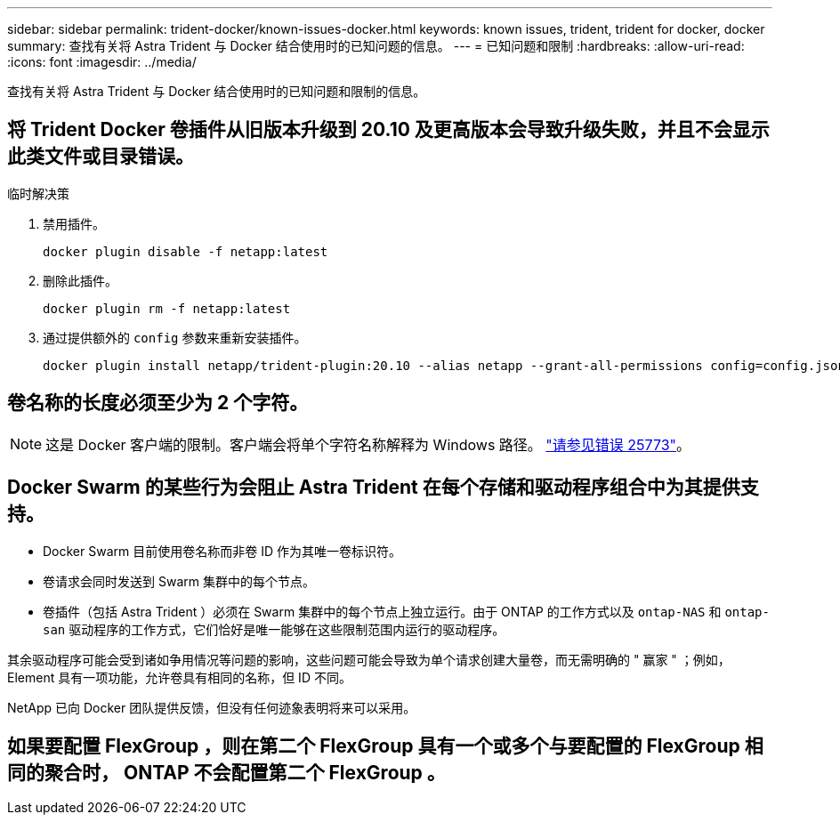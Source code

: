 ---
sidebar: sidebar 
permalink: trident-docker/known-issues-docker.html 
keywords: known issues, trident, trident for docker, docker 
summary: 查找有关将 Astra Trident 与 Docker 结合使用时的已知问题的信息。 
---
= 已知问题和限制
:hardbreaks:
:allow-uri-read: 
:icons: font
:imagesdir: ../media/


查找有关将 Astra Trident 与 Docker 结合使用时的已知问题和限制的信息。



== 将 Trident Docker 卷插件从旧版本升级到 20.10 及更高版本会导致升级失败，并且不会显示此类文件或目录错误。

.临时解决策
. 禁用插件。
+
[listing]
----
docker plugin disable -f netapp:latest
----
. 删除此插件。
+
[listing]
----
docker plugin rm -f netapp:latest
----
. 通过提供额外的 `config` 参数来重新安装插件。
+
[listing]
----
docker plugin install netapp/trident-plugin:20.10 --alias netapp --grant-all-permissions config=config.json
----




== 卷名称的长度必须至少为 2 个字符。


NOTE: 这是 Docker 客户端的限制。客户端会将单个字符名称解释为 Windows 路径。 https://github.com/moby/moby/issues/25773["请参见错误 25773"^]。



== Docker Swarm 的某些行为会阻止 Astra Trident 在每个存储和驱动程序组合中为其提供支持。

* Docker Swarm 目前使用卷名称而非卷 ID 作为其唯一卷标识符。
* 卷请求会同时发送到 Swarm 集群中的每个节点。
* 卷插件（包括 Astra Trident ）必须在 Swarm 集群中的每个节点上独立运行。由于 ONTAP 的工作方式以及 `ontap-NAS` 和 `ontap-san` 驱动程序的工作方式，它们恰好是唯一能够在这些限制范围内运行的驱动程序。


其余驱动程序可能会受到诸如争用情况等问题的影响，这些问题可能会导致为单个请求创建大量卷，而无需明确的 " 赢家 " ；例如， Element 具有一项功能，允许卷具有相同的名称，但 ID 不同。

NetApp 已向 Docker 团队提供反馈，但没有任何迹象表明将来可以采用。



== 如果要配置 FlexGroup ，则在第二个 FlexGroup 具有一个或多个与要配置的 FlexGroup 相同的聚合时， ONTAP 不会配置第二个 FlexGroup 。

